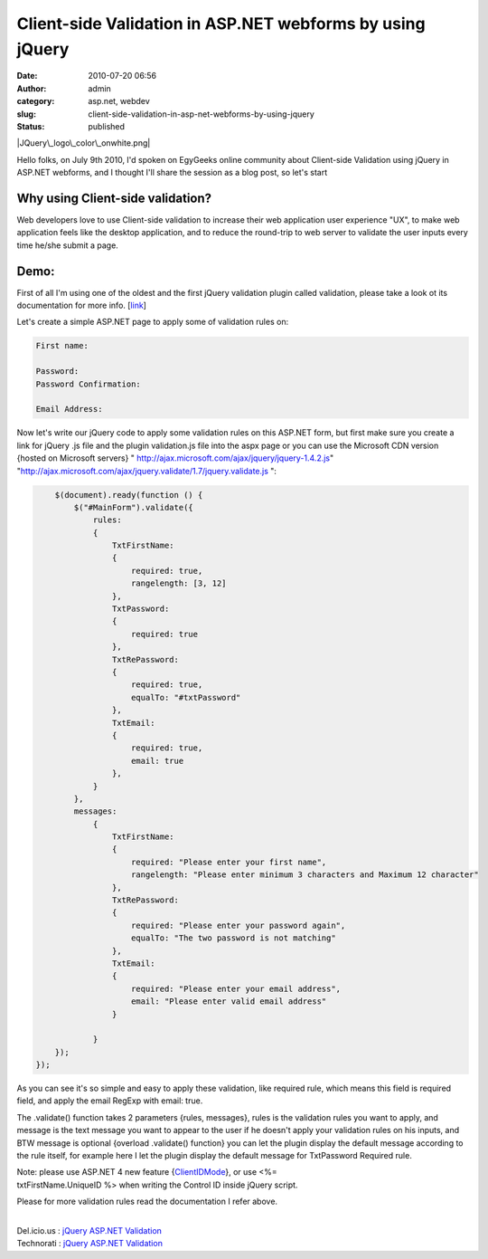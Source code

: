 Client-side Validation in ASP.NET webforms by using jQuery
##########################################################
:date: 2010-07-20 06:56
:author: admin
:category: asp.net, webdev
:slug: client-side-validation-in-asp-net-webforms-by-using-jquery
:status: published

|JQuery\_logo\_color\_onwhite.png|

Hello folks, on July 9th 2010, I'd spoken on EgyGeeks online community
about Client-side Validation using jQuery in ASP.NET webforms, and I
thought I'll share the session as a blog post, so let's start

Why using Client-side validation?
~~~~~~~~~~~~~~~~~~~~~~~~~~~~~~~~~

Web developers love to use Client-side validation to increase their web
application user experience "UX", to make web application feels like the
desktop application, and to reduce the round-trip to web server to
validate the user inputs every time he/she submit a page.

Demo:
~~~~~

First of all I'm using one of the oldest and the first jQuery validation
plugin called validation, please take a look ot its documentation for
more info. [`link <http://docs.jquery.com/Plugins/Validation>`__]

Let's create a simple ASP.NET page to apply some of validation rules on:

.. code:: brush:

    First name:

    Password:
    Password Confirmation:

    Email Address:

Now let's write our jQuery code to apply some validation rules on this
ASP.NET form, but first make sure you create a link for jQuery .js file
and the plugin validation.js file into the aspx page or you can use the
Microsoft CDN version {hosted on Microsoft servers} "
http://ajax.microsoft.com/ajax/jquery/jquery-1.4.2.js"
"http://ajax.microsoft.com/ajax/jquery.validate/1.7/jquery.validate.js
":

.. code:: brush:

        
            $(document).ready(function () {
                $("#MainForm").validate({
                    rules:
                    {
                        TxtFirstName:
                        {
                            required: true,
                            rangelength: [3, 12]
                        },
                        TxtPassword:
                        {
                            required: true
                        },
                        TxtRePassword:
                        {
                            required: true,
                            equalTo: "#txtPassword"
                        },
                        TxtEmail:
                        {
                            required: true,
                            email: true
                        },
                    }
                },
                messages:
                    {
                        TxtFirstName:
                        {
                            required: "Please enter your first name",
                            rangelength: "Please enter minimum 3 characters and Maximum 12 character"
                        },
                        TxtRePassword:
                        {
                            required: "Please enter your password again",
                            equalTo: "The two password is not matching"
                        },
                        TxtEmail:
                        {
                            required: "Please enter your email address",
                            email: "Please enter valid email address"
                        }

                    }
            });
        });
        

As you can see it's so simple and easy to apply these validation, like
required rule, which means this field is required field, and apply the
email RegExp with email: true.

The .validate() function takes 2 parameters {rules, messages}, rules is
the validation rules you want to apply, and message is the text message
you want to appear to the user if he doesn't apply your validation rules
on his inputs, and BTW message is optional {overload .validate()
function} you can let the plugin display the default message according
to the rule itself, for example here I let the plugin display the
default message for TxtPassword Required rule.

| Note: please use ASP.NET 4 new feature
  {`ClientIDMode <http://www.emadmokhtar.com/ASPNET4WebformsNewFeatureClientIDMode.aspx>`__},
  or use <%=
| txtFirstName.UniqueID %> when writing the Control ID inside jQuery
  script.

Please for more validation rules read the documentation I refer above.

| 
| Del.icio.us : `jQuery <http://del.icio.us/tag/jQuery>`__
  `ASP.NET <http://del.icio.us/tag/ASP.NET>`__
  `Validation <http://del.icio.us/tag/Valdation>`__
| Technorati : `jQuery <http://www.technorati.com/tag/jQuery>`__
  `ASP.NET <http://www.technorati.com/tag/ASP.NET>`__
  `Validation <http://www.technorati.com/tag/Validation>`__

.. |JQuery\_logo\_color\_onwhite.png| image:: http://www.emadmokhtar.com/wp-content/uploads/2011/11/JQuery_logo_color_onwhite.png
   :width: 420px
   :height: 104px

